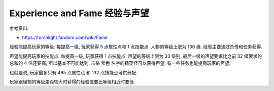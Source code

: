 .. _exp-and-fame:

Experience and Fame 经验与声望
==============================================================================

参考资料:

- https://torchlight.fandom.com/wiki/Fame

经验能提高玩家的等级. 每提高一级, 玩家获得 5 点属性点和 1 点技能点. 人物的等级上限为 100 级. 经验主要通过杀怪和任务获得.

声望能提高玩家的技能点. 每提高一级, 玩家获得 1 点技能点. 声望的等级上限为 33 级别, 最后一级的声望要求比之前 32 级要求的总和的 4 倍还要高, 所以基本不可能达到. 击杀 紫色 名字的精英怪可以获得声望. 有一些任务也能提高玩家的声望.

也就是说, 玩家最多只有 495 点属性点 和 132 点技能点可供分配.

玩家跟怪物的等级差距较大时获得的经验值要比等级相近时要低.
